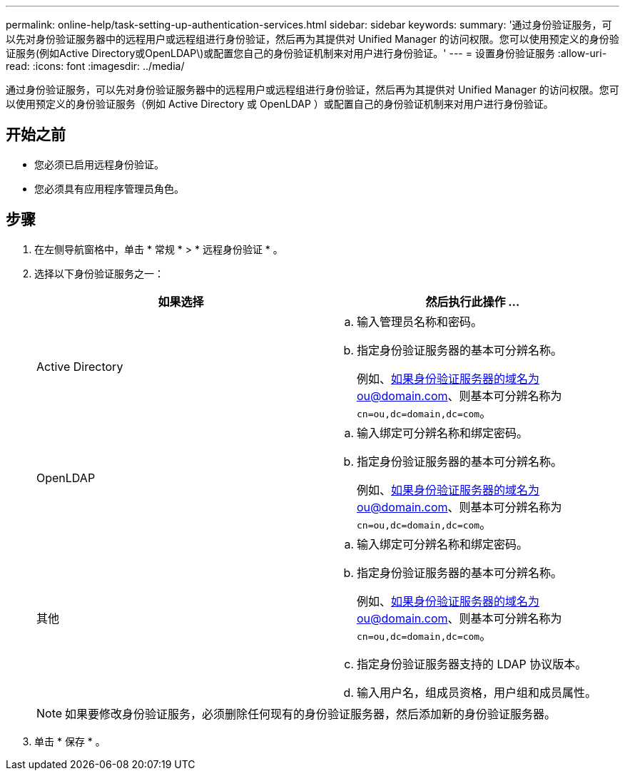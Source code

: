 ---
permalink: online-help/task-setting-up-authentication-services.html 
sidebar: sidebar 
keywords:  
summary: '通过身份验证服务，可以先对身份验证服务器中的远程用户或远程组进行身份验证，然后再为其提供对 Unified Manager 的访问权限。您可以使用预定义的身份验证服务(例如Active Directory或OpenLDAP\)或配置您自己的身份验证机制来对用户进行身份验证。' 
---
= 设置身份验证服务
:allow-uri-read: 
:icons: font
:imagesdir: ../media/


[role="lead"]
通过身份验证服务，可以先对身份验证服务器中的远程用户或远程组进行身份验证，然后再为其提供对 Unified Manager 的访问权限。您可以使用预定义的身份验证服务（例如 Active Directory 或 OpenLDAP ）或配置自己的身份验证机制来对用户进行身份验证。



== 开始之前

* 您必须已启用远程身份验证。
* 您必须具有应用程序管理员角色。




== 步骤

. 在左侧导航窗格中，单击 * 常规 * > * 远程身份验证 * 。
. 选择以下身份验证服务之一：
+
|===
| 如果选择 | 然后执行此操作 ... 


 a| 
Active Directory
 a| 
.. 输入管理员名称和密码。
.. 指定身份验证服务器的基本可分辨名称。
+
例如、如果身份验证服务器的域名为ou@domain.com、则基本可分辨名称为 `cn=ou,dc=domain,dc=com`。





 a| 
OpenLDAP
 a| 
.. 输入绑定可分辨名称和绑定密码。
.. 指定身份验证服务器的基本可分辨名称。
+
例如、如果身份验证服务器的域名为ou@domain.com、则基本可分辨名称为 `cn=ou,dc=domain,dc=com`。





 a| 
其他
 a| 
.. 输入绑定可分辨名称和绑定密码。
.. 指定身份验证服务器的基本可分辨名称。
+
例如、如果身份验证服务器的域名为ou@domain.com、则基本可分辨名称为 `cn=ou,dc=domain,dc=com`。

.. 指定身份验证服务器支持的 LDAP 协议版本。
.. 输入用户名，组成员资格，用户组和成员属性。


|===
+
[NOTE]
====
如果要修改身份验证服务，必须删除任何现有的身份验证服务器，然后添加新的身份验证服务器。

====
. 单击 * 保存 * 。

